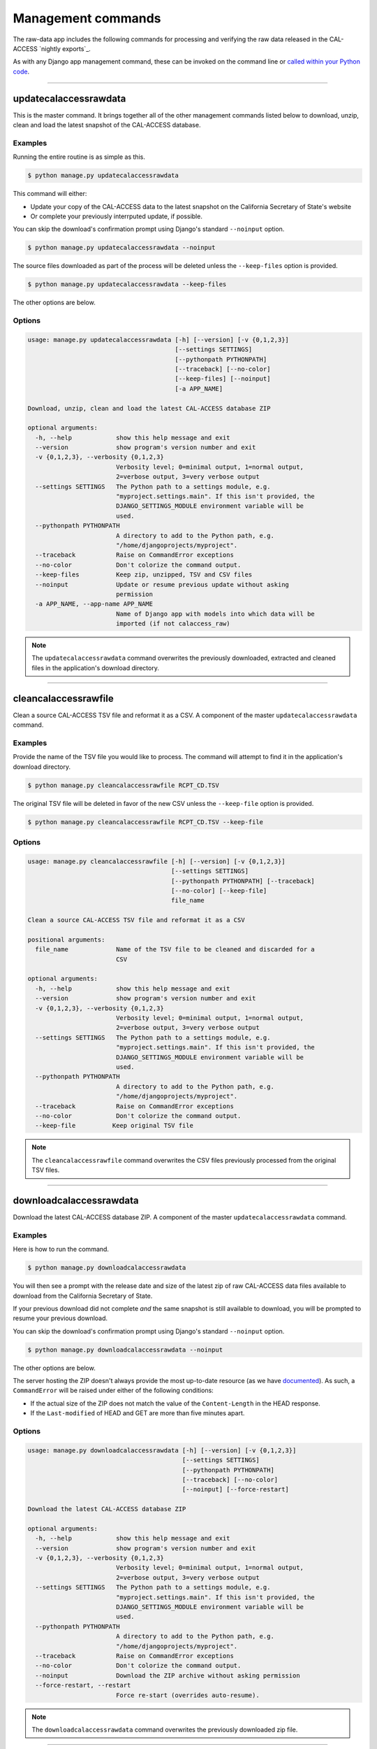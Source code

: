 Management commands
===================

The raw-data app includes the following commands for processing and verifying the raw data released in the CAL-ACCESS `nightly exports`_.

As with any Django app management command, these can be invoked on the command line or `called within your Python code`_.

----------------------


updatecalaccessrawdata
~~~~~~~~~~~~~~~~~~~~~~

This is the master command. It brings together all of the other management commands listed below to download, unzip, clean and load the latest snapshot of the CAL-ACCESS database.

Examples
````````

Running the entire routine is as simple as this.

.. code-block:: sh

    $ python manage.py updatecalaccessrawdata

This command will either:

* Update your copy of the CAL-ACCESS data to the latest snapshot on the California Secretary of State's website
* Or complete your previously interrputed update, if possible.

You can skip the download's confirmation prompt using Django's standard ``--noinput`` option.

.. code-block:: sh

    $ python manage.py updatecalaccessrawdata --noinput

The source files downloaded as part of the process will be deleted unless the ``--keep-files``
option is provided.

.. code-block:: sh

    $ python manage.py updatecalaccessrawdata --keep-files

The other options are below.

Options
```````

.. code-block:: sh

    usage: manage.py updatecalaccessrawdata [-h] [--version] [-v {0,1,2,3}]
                                            [--settings SETTINGS]
                                            [--pythonpath PYTHONPATH]
                                            [--traceback] [--no-color]
                                            [--keep-files] [--noinput]
                                            [-a APP_NAME]

    Download, unzip, clean and load the latest CAL-ACCESS database ZIP

    optional arguments:
      -h, --help            show this help message and exit
      --version             show program's version number and exit
      -v {0,1,2,3}, --verbosity {0,1,2,3}
                            Verbosity level; 0=minimal output, 1=normal output,
                            2=verbose output, 3=very verbose output
      --settings SETTINGS   The Python path to a settings module, e.g.
                            "myproject.settings.main". If this isn't provided, the
                            DJANGO_SETTINGS_MODULE environment variable will be
                            used.
      --pythonpath PYTHONPATH
                            A directory to add to the Python path, e.g.
                            "/home/djangoprojects/myproject".
      --traceback           Raise on CommandError exceptions
      --no-color            Don't colorize the command output.
      --keep-files          Keep zip, unzipped, TSV and CSV files
      --noinput             Update or resume previous update without asking
                            permission
      -a APP_NAME, --app-name APP_NAME
                            Name of Django app with models into which data will be
                            imported (if not calaccess_raw)

.. note::
    The ``updatecalaccessrawdata`` command overwrites the previously downloaded, extracted and cleaned files in the application's download directory.

----------------------


cleancalaccessrawfile
~~~~~~~~~~~~~~~~~~~~~

Clean a source CAL-ACCESS TSV file and reformat it as a CSV. A component of the
master ``updatecalaccessrawdata`` command.

Examples
````````

Provide the name of the TSV file you would like to process. The command will
attempt to find it in the application's download directory.

.. code-block:: sh

    $ python manage.py cleancalaccessrawfile RCPT_CD.TSV

The original TSV file will be deleted in favor of the new CSV unless the ``--keep-file``
option is provided.

.. code-block:: sh

    $ python manage.py cleancalaccessrawfile RCPT_CD.TSV --keep-file

Options
```````

.. code-block:: sh

    usage: manage.py cleancalaccessrawfile [-h] [--version] [-v {0,1,2,3}]
                                           [--settings SETTINGS]
                                           [--pythonpath PYTHONPATH] [--traceback]
                                           [--no-color] [--keep-file]
                                           file_name

    Clean a source CAL-ACCESS TSV file and reformat it as a CSV

    positional arguments:
      file_name             Name of the TSV file to be cleaned and discarded for a
                            CSV

    optional arguments:
      -h, --help            show this help message and exit
      --version             show program's version number and exit
      -v {0,1,2,3}, --verbosity {0,1,2,3}
                            Verbosity level; 0=minimal output, 1=normal output,
                            2=verbose output, 3=very verbose output
      --settings SETTINGS   The Python path to a settings module, e.g.
                            "myproject.settings.main". If this isn't provided, the
                            DJANGO_SETTINGS_MODULE environment variable will be
                            used.
      --pythonpath PYTHONPATH
                            A directory to add to the Python path, e.g.
                            "/home/djangoprojects/myproject".
      --traceback           Raise on CommandError exceptions
      --no-color            Don't colorize the command output.
      --keep-file          Keep original TSV file

.. note::

    The ``cleancalaccessrawfile`` command overwrites the CSV files previously processed from the original TSV files.

----------------------


downloadcalaccessrawdata
~~~~~~~~~~~~~~~~~~~~~~~~

Download the latest CAL-ACCESS database ZIP. A component of the master ``updatecalaccessrawdata`` command.

Examples
````````

Here is how to run the command.

.. code-block:: sh

    $ python manage.py downloadcalaccessrawdata

You will then see a prompt with the release date and size of the latest zip of raw CAL-ACCESS data files available to download from the California Secretary of State.

If your previous download did not complete *and* the same snapshot is still available to download, you will be prompted to resume your previous download.

You can skip the download's confirmation prompt using Django's standard ``--noinput`` option.

.. code-block:: sh

    $ python manage.py downloadcalaccessrawdata --noinput

The other options are below.

The server hosting the ZIP doesn't always provide the most up-to-date resource (as we have `documented <https://github.com/california-civic-data-coalition/django-calaccess-raw-data/issues/1487>`_). As such, a ``CommandError`` will be raised under either of the following conditions:

* If the actual size of the ZIP does not match the value of the ``Content-Length`` in the HEAD response.
* If the ``Last-modified`` of HEAD and GET are more than five minutes apart.

Options
```````

.. code-block:: sh

    usage: manage.py downloadcalaccessrawdata [-h] [--version] [-v {0,1,2,3}]
                                              [--settings SETTINGS]
                                              [--pythonpath PYTHONPATH]
                                              [--traceback] [--no-color]
                                              [--noinput] [--force-restart]

    Download the latest CAL-ACCESS database ZIP

    optional arguments:
      -h, --help            show this help message and exit
      --version             show program's version number and exit
      -v {0,1,2,3}, --verbosity {0,1,2,3}
                            Verbosity level; 0=minimal output, 1=normal output,
                            2=verbose output, 3=very verbose output
      --settings SETTINGS   The Python path to a settings module, e.g.
                            "myproject.settings.main". If this isn't provided, the
                            DJANGO_SETTINGS_MODULE environment variable will be
                            used.
      --pythonpath PYTHONPATH
                            A directory to add to the Python path, e.g.
                            "/home/djangoprojects/myproject".
      --traceback           Raise on CommandError exceptions
      --no-color            Don't colorize the command output.
      --noinput             Download the ZIP archive without asking permission
      --force-restart, --restart
                            Force re-start (overrides auto-resume).

.. note::

    The ``downloadcalaccessrawdata`` command overwrites the previously downloaded zip file.

----------------------


extractcalaccessrawfiles
~~~~~~~~~~~~~~~~~~~~~~~~

Extract the CAL-ACCESS raw data files from downloaded ZIP. A component of the
master ``updatecalaccessrawdata`` command.

Examples
````````

Here is how to run the command.

.. code-block:: sh

    $ python manage.py extractcalaccessrawfiles


The downloaded zip file will be deleted unless the ``--keep-files`` option is provided.

.. code-block:: sh

    $ python manage.py extractcalaccessrawfiles --keep-files


Options
```````

.. code-block:: sh

    usage: manage.py extractcalaccessrawfiles [-h] [--version] [-v {0,1,2,3}]
                                              [--settings SETTINGS]
                                              [--pythonpath PYTHONPATH]
                                              [--traceback] [--no-color]
                                              [--keep-files]

    Extract the CAL-ACCESS raw data files from the database export ZIP

    optional arguments:
      -h, --help            show this help message and exit
      --version             show program's version number and exit
      -v {0,1,2,3}, --verbosity {0,1,2,3}
                            Verbosity level; 0=minimal output, 1=normal output,
                            2=verbose output, 3=very verbose output
      --settings SETTINGS   The Python path to a settings module, e.g.
                            "myproject.settings.main". If this isn't provided, the
                            DJANGO_SETTINGS_MODULE environment variable will be
                            used.
      --pythonpath PYTHONPATH
                            A directory to add to the Python path, e.g.
                            "/home/djangoprojects/myproject".
      --traceback           Raise on CommandError exceptions
      --no-color            Don't colorize the command output.
      --keep-files          Keep downloaded zipped files

.. note::

    The ``extractcalaccessrawfiles`` command overwrites the previously extracted TSV files.

----------------------


loadcalaccessrawfile
~~~~~~~~~~~~~~~~~~~~

Load clean CAL-ACCESS CSV file into a database model. A component of the
master ``updatecalaccessrawdata`` command.

Examples
````````

The command expects the name of the Django database model where the file
will be loaded.

.. code-block:: sh

    $ python manage.py loadcalaccessrawfile RcptCd

The model will attempt to load its default CSV file unless one is provided with the ``--csv`` argument.

.. code-block:: sh

    $ python manage.py loadcalaccessrawfile RcptCd --csv=/home/jerry/Data/MyFile.csv

Options
```````

.. code-block:: sh

    usage: manage.py loadcalaccessrawfile [-h] [--version] [-v {0,1,2,3}]
                                          [--settings SETTINGS]
                                          [--pythonpath PYTHONPATH] [--traceback]
                                          [--no-color] [--c CSV] [--keep-file]
                                          [-a APP_NAME]
                                          model_name

    Load clean CAL-ACCESS CSV file into a database model

    positional arguments:
      model_name            Name of the model into which data will be loaded

    optional arguments:
      -h, --help            show this help message and exit
      --version             show program's version number and exit
      -v {0,1,2,3}, --verbosity {0,1,2,3}
                            Verbosity level; 0=minimal output, 1=normal output,
                            2=verbose output, 3=very verbose output
      --settings SETTINGS   The Python path to a settings module, e.g.
                            "myproject.settings.main". If this isn't provided, the
                            DJANGO_SETTINGS_MODULE environment variable will be
                            used.
      --pythonpath PYTHONPATH
                            A directory to add to the Python path, e.g.
                            "/home/djangoprojects/myproject".
      --traceback           Raise on CommandError exceptions
      --no-color            Don't colorize the command output.
      --c CSV, --csv CSV    Path to comma-delimited file to be loaded. Defaults to
                            one associated with model.
      --keep-file          Keep clean CSV file after loading
      -a APP_NAME, --app-name APP_NAME
                            Name of Django app with models into which data will be
                            imported (if other not calaccess_raw)

.. note::

    The ``loadcalaccessrawfile`` command deletes any data previously loaded into the calaccess_raw models before loading in the current data.

----------------------

.. _CAL-ACCESS website: http://cal-access.sos.ca.gov/campaign/
.. _called within your Python code: https://docs.djangoproject.com/en/1.10/ref/django-admin/#running-management-commands-from-your-code
